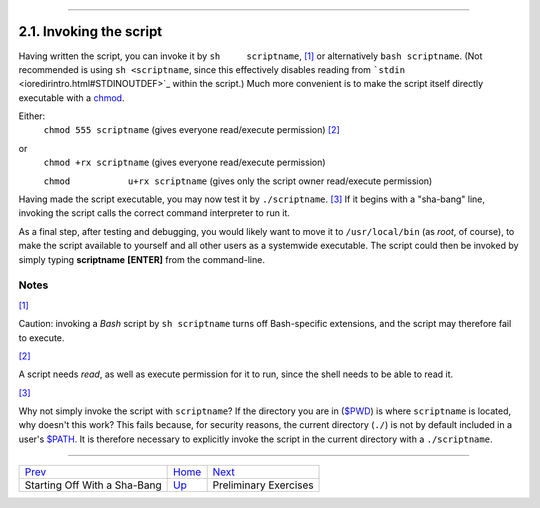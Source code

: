 +----------------------------------+-------------------------------------------+-----------------------------+
| Advanced Bash-Scripting Guide:   |
+==================================+===========================================+=============================+
| `Prev <sha-bang.html>`_          | Chapter 2. Starting Off With a Sha-Bang   | `Next <prelimexer.html>`_   |
+----------------------------------+-------------------------------------------+-----------------------------+

--------------

2.1. Invoking the script
========================

Having written the script, you can invoke it by ``sh     scriptname``,
`[1] <invoking.html#FTN.AEN296>`_ or alternatively ``bash scriptname``.
(Not recommended is using ``sh <scriptname``, since this effectively
disables reading from ```stdin`` <ioredirintro.html#STDINOUTDEF>`_
within the script.) Much more convenient is to make the script itself
directly executable with a `chmod <basic.html#CHMODREF>`_.

Either:
    ``chmod 555 scriptname`` (gives everyone read/execute permission)
    `[2] <invoking.html#FTN.AEN311>`_

or
    ``chmod +rx scriptname`` (gives everyone read/execute permission)

    ``chmod           u+rx scriptname`` (gives only the script owner
    read/execute permission)

Having made the script executable, you may now test it by
``./scriptname``. `[3] <invoking.html#FTN.AEN323>`_ If it begins with a
"sha-bang" line, invoking the script calls the correct command
interpreter to run it.

As a final step, after testing and debugging, you would likely want to
move it to ``/usr/local/bin`` (as *root*, of course), to make the script
available to yourself and all other users as a systemwide executable.
The script could then be invoked by simply typing **scriptname**
**[ENTER]** from the command-line.

Notes
~~~~~

`[1] <invoking.html#AEN296>`_

Caution: invoking a *Bash* script by ``sh scriptname`` turns off
Bash-specific extensions, and the script may therefore fail to execute.

`[2] <invoking.html#AEN311>`_

A script needs *read*, as well as execute permission for it to run,
since the shell needs to be able to read it.

`[3] <invoking.html#AEN323>`_

Why not simply invoke the script with ``scriptname``? If the directory
you are in (`$PWD <internalvariables.html#PWDREF>`_) is where
``scriptname`` is located, why doesn't this work? This fails because,
for security reasons, the current directory (``./``) is not by default
included in a user's `$PATH <internalvariables.html#PATHREF>`_. It is
therefore necessary to explicitly invoke the script in the current
directory with a ``./scriptname``.

--------------

+--------------------------------+-------------------------+-----------------------------+
| `Prev <sha-bang.html>`_        | `Home <index.html>`_    | `Next <prelimexer.html>`_   |
+--------------------------------+-------------------------+-----------------------------+
| Starting Off With a Sha-Bang   | `Up <sha-bang.html>`_   | Preliminary Exercises       |
+--------------------------------+-------------------------+-----------------------------+

